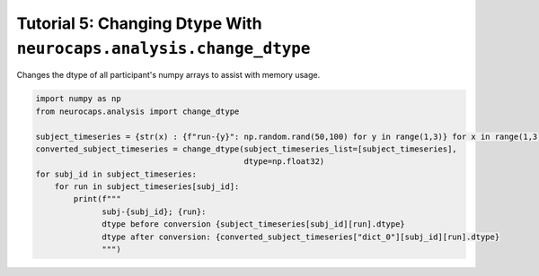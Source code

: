 Tutorial 5: Changing Dtype With ``neurocaps.analysis.change_dtype``
===================================================================
Changes the dtype of all participant's numpy arrays to assist with memory usage.

.. code-block:: python

    import numpy as np
    from neurocaps.analysis import change_dtype

    subject_timeseries = {str(x) : {f"run-{y}": np.random.rand(50,100) for y in range(1,3)} for x in range(1,3)}
    converted_subject_timeseries = change_dtype(subject_timeseries_list=[subject_timeseries],
                                                dtype=np.float32)
    for subj_id in subject_timeseries:
        for run in subject_timeseries[subj_id]:
            print(f"""
                  subj-{subj_id}; {run}:
                  dtype before conversion {subject_timeseries[subj_id][run].dtype}
                  dtype after conversion: {converted_subject_timeseries["dict_0"][subj_id][run].dtype}
                  """)

.. rst-class:: sphx-glr-script-out

    .. code-block:: none

         subj-1; run-1:
         dtype before conversion float64
         dtype after conversion: float32


         subj-1; run-2:
         dtype before conversion float64
         dtype after conversion: float32


         subj-2; run-1:
         dtype before conversion float64
         dtype after conversion: float32


         subj-2; run-2:
         dtype before conversion float64
         dtype after conversion: float32
